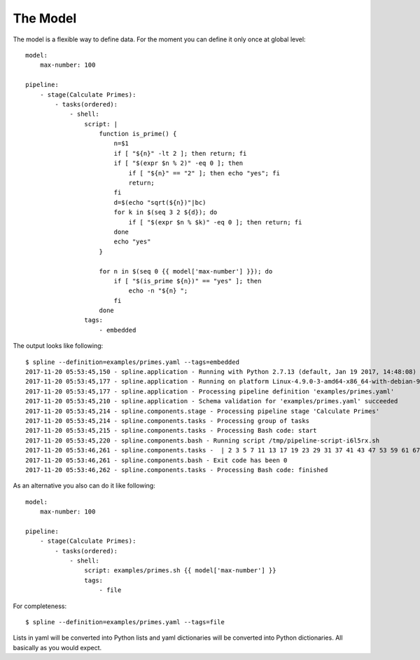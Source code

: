The Model
=========

The model is a flexible way to define data.
For the moment you can define it only once at
global level:

::

    model:
        max-number: 100

    pipeline:
        - stage(Calculate Primes):
            - tasks(ordered):
                - shell:
                    script: |
                        function is_prime() {
                            n=$1
                            if [ "${n}" -lt 2 ]; then return; fi
                            if [ "$(expr $n % 2)" -eq 0 ]; then
                                if [ "${n}" == "2" ]; then echo "yes"; fi
                                return;
                            fi
                            d=$(echo "sqrt(${n})"|bc)
                            for k in $(seq 3 2 ${d}); do
                                if [ "$(expr $n % $k)" -eq 0 ]; then return; fi
                            done
                            echo "yes"
                        }

                        for n in $(seq 0 {{ model['max-number'] }}); do
                            if [ "$(is_prime ${n})" == "yes" ]; then
                                echo -n "${n} ";
                            fi
                        done
                    tags:
                        - embedded

The output looks like following:

::

    $ spline --definition=examples/primes.yaml --tags=embedded
    2017-11-20 05:53:45,150 - spline.application - Running with Python 2.7.13 (default, Jan 19 2017, 14:48:08) [GCC 6.3.0 20170118]
    2017-11-20 05:53:45,177 - spline.application - Running on platform Linux-4.9.0-3-amd64-x86_64-with-debian-9.1
    2017-11-20 05:53:45,177 - spline.application - Processing pipeline definition 'examples/primes.yaml'
    2017-11-20 05:53:45,210 - spline.application - Schema validation for 'examples/primes.yaml' succeeded
    2017-11-20 05:53:45,214 - spline.components.stage - Processing pipeline stage 'Calculate Primes'
    2017-11-20 05:53:45,214 - spline.components.tasks - Processing group of tasks
    2017-11-20 05:53:45,215 - spline.components.tasks - Processing Bash code: start
    2017-11-20 05:53:45,220 - spline.components.bash - Running script /tmp/pipeline-script-i6l5rx.sh
    2017-11-20 05:53:46,261 - spline.components.tasks -  | 2 3 5 7 11 13 17 19 23 29 31 37 41 43 47 53 59 61 67 71 73 79 83 89 97
    2017-11-20 05:53:46,261 - spline.components.bash - Exit code has been 0
    2017-11-20 05:53:46,262 - spline.components.tasks - Processing Bash code: finished

As an alternative you also can do it like following:

::

    model:
        max-number: 100

    pipeline:
        - stage(Calculate Primes):
            - tasks(ordered):
                - shell:
                    script: examples/primes.sh {{ model['max-number'] }}
                    tags:
                        - file

For completeness:

::

    $ spline --definition=examples/primes.yaml --tags=file

Lists in yaml will be converted into Python lists and yaml dictionaries
will be converted into Python dictionaries. All basically as you would
expect.